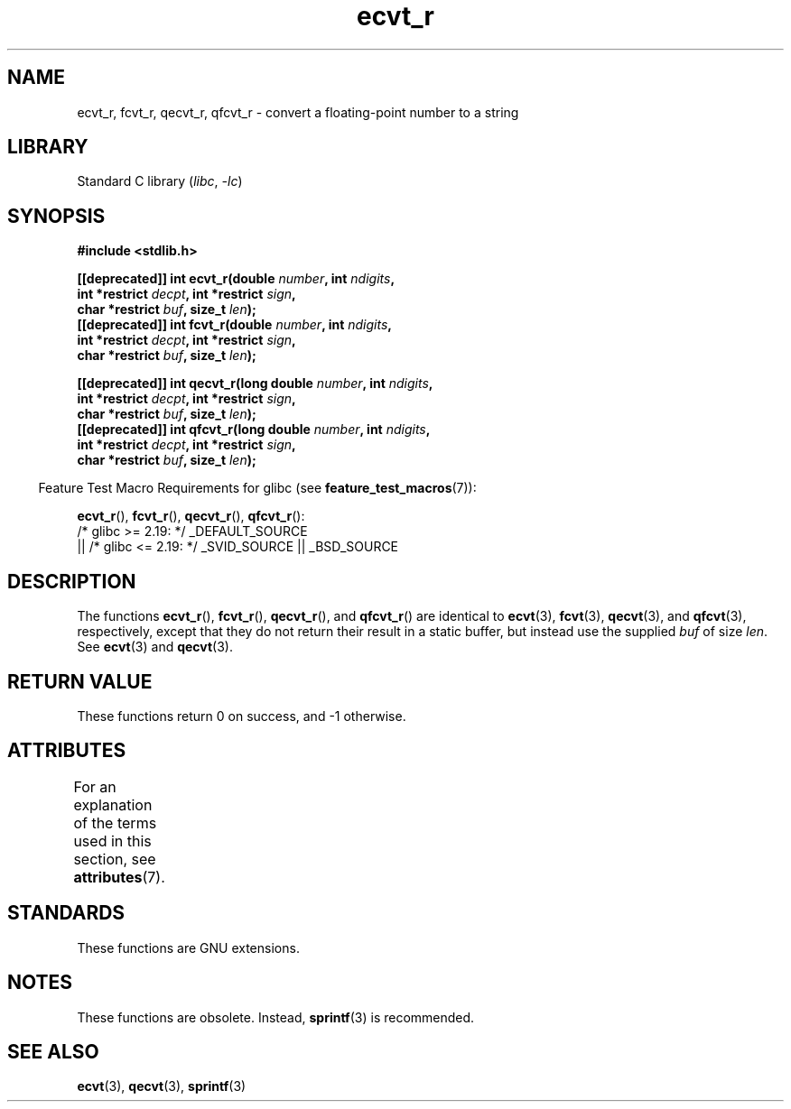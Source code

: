 '\" t
.\" Copyright (C) 2002 Andries Brouwer <aeb@cwi.nl>
.\"
.\" SPDX-License-Identifier: Linux-man-pages-copyleft
.\"
.\" This replaces an earlier man page written by Walter Harms
.\" <walter.harms@informatik.uni-oldenburg.de>.
.\"
.\" Corrected return types; from Fabian; 2004-10-05
.\"
.TH ecvt_r 3 (date) "Linux man-pages (unreleased)"
.SH NAME
ecvt_r, fcvt_r, qecvt_r, qfcvt_r \- convert a floating-point number to a string
.SH LIBRARY
Standard C library
.RI ( libc ", " \-lc )
.SH SYNOPSIS
.nf
.B #include <stdlib.h>
.PP
.BI "[[deprecated]] int ecvt_r(double " number ", int " ndigits ,
.BI "                          int *restrict " decpt ", int *restrict " sign ,
.BI "                          char *restrict " buf ", size_t " len );
.BI "[[deprecated]] int fcvt_r(double " number ", int " ndigits ,
.BI "                          int *restrict " decpt ", int *restrict " sign ,
.BI "                          char *restrict " buf ", size_t " len );
.PP
.BI "[[deprecated]] int qecvt_r(long double " number ", int " ndigits ,
.BI "                          int *restrict " decpt ", int *restrict " sign ,
.BI "                          char *restrict " buf ", size_t " len );
.BI "[[deprecated]] int qfcvt_r(long double " number ", int " ndigits ,
.BI "                          int *restrict " decpt ", int *restrict " sign ,
.BI "                          char *restrict " buf ", size_t " len );
.fi
.PP
.RS -4
Feature Test Macro Requirements for glibc (see
.BR feature_test_macros (7)):
.RE
.PP
.BR ecvt_r (),
.BR fcvt_r (),
.BR qecvt_r (),
.BR qfcvt_r ():
.nf
    /* glibc >= 2.19: */ _DEFAULT_SOURCE
        || /* glibc <= 2.19: */ _SVID_SOURCE || _BSD_SOURCE
.fi
.SH DESCRIPTION
The functions
.BR ecvt_r (),
.BR fcvt_r (),
.BR qecvt_r (),
and
.BR qfcvt_r ()
are identical to
.BR ecvt (3),
.BR fcvt (3),
.BR qecvt (3),
and
.BR qfcvt (3),
respectively, except that they do not return their result in a static
buffer, but instead use the supplied
.I buf
of size
.IR len .
See
.BR ecvt (3)
and
.BR qecvt (3).
.SH RETURN VALUE
These functions return 0 on success, and \-1 otherwise.
.SH ATTRIBUTES
For an explanation of the terms used in this section, see
.BR attributes (7).
.ad l
.nh
.TS
allbox;
lbx lb lb
l l l.
Interface	Attribute	Value
T{
.BR ecvt_r (),
.BR fcvt_r (),
.BR qecvt_r (),
.BR qfcvt_r ()
T}	Thread safety	MT-Safe
.TE
.hy
.ad
.sp 1
.SH STANDARDS
These functions are GNU extensions.
.SH NOTES
These functions are obsolete.
Instead,
.BR sprintf (3)
is recommended.
.SH SEE ALSO
.BR ecvt (3),
.BR qecvt (3),
.BR sprintf (3)
